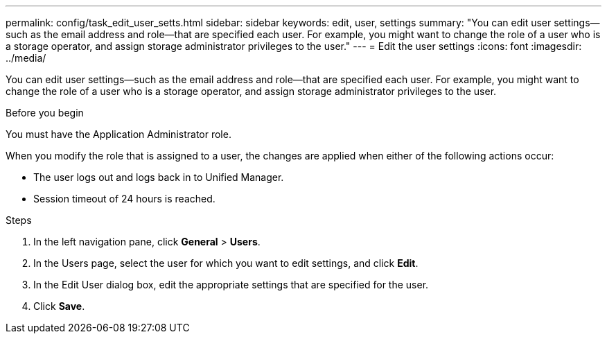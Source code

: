 ---
permalink: config/task_edit_user_setts.html
sidebar: sidebar
keywords: edit, user, settings
summary: "You can edit user settings—such as the email address and role—that are specified each user. For example, you might want to change the role of a user who is a storage operator, and assign storage administrator privileges to the user."
---
= Edit the user settings
:icons: font
:imagesdir: ../media/

[.lead]
You can edit user settings--such as the email address and role--that are specified each user. For example, you might want to change the role of a user who is a storage operator, and assign storage administrator privileges to the user.

.Before you begin

You must have the Application Administrator role.

When you modify the role that is assigned to a user, the changes are applied when either of the following actions occur:

* The user logs out and logs back in to Unified Manager.
* Session timeout of 24 hours is reached.

.Steps

. In the left navigation pane, click *General* > *Users*.
. In the Users page, select the user for which you want to edit settings, and click *Edit*.
. In the Edit User dialog box, edit the appropriate settings that are specified for the user.
. Click *Save*.
// 2025-6-10, ONTAPDOC-133